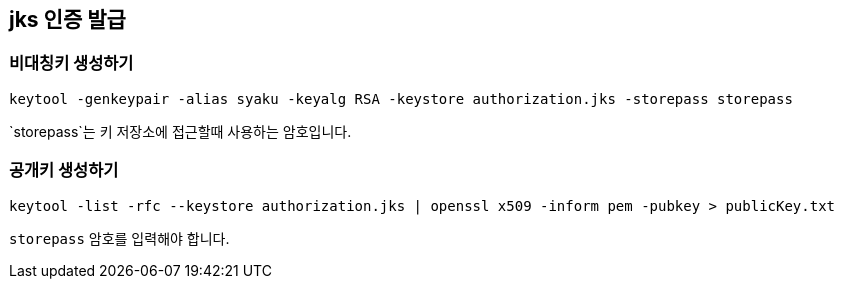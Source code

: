 == jks 인증 발급

=== 비대칭키 생성하기

```
keytool -genkeypair -alias syaku -keyalg RSA -keystore authorization.jks -storepass storepass
```

`storepass`는 키 저장소에 접근할때 사용하는 암호입니다.

=== 공개키 생성하기

```
keytool -list -rfc --keystore authorization.jks | openssl x509 -inform pem -pubkey > publicKey.txt
```

`storepass` 암호를 입력해야 합니다.